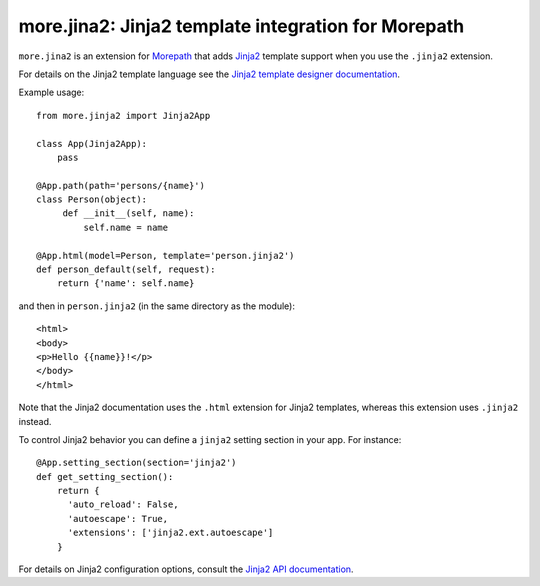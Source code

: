 more.jina2: Jinja2 template integration for Morepath
====================================================

``more.jina2`` is an extension for Morepath_ that adds Jinja2_
template support when you use the ``.jinja2`` extension.

For details on the Jinja2 template language see the `Jinja2
template designer documentation`_.

Example usage::

  from more.jinja2 import Jinja2App

  class App(Jinja2App):
      pass

  @App.path(path='persons/{name}')
  class Person(object):
       def __init__(self, name):
           self.name = name

  @App.html(model=Person, template='person.jinja2')
  def person_default(self, request):
      return {'name': self.name}

and then in ``person.jinja2`` (in the same directory as the module)::

  <html>
  <body>
  <p>Hello {{name}}!</p>
  </body>
  </html>

Note that the Jinja2 documentation uses the ``.html`` extension for
Jinja2 templates, whereas this extension uses ``.jinja2`` instead.

To control Jinja2 behavior you can define a ``jinja2`` setting section
in your app. For instance::

  @App.setting_section(section='jinja2')
  def get_setting_section():
      return {
        'auto_reload': False,
        'autoescape': True,
        'extensions': ['jinja2.ext.autoescape']
      }

For details on Jinja2 configuration options, consult the `Jinja2 API documentation`_.

.. _Morepath: http://morepath.readthedocs.org

.. _Jinja2: http://jinja.pocoo.org/

.. _`Jinja2 template designer documentation`: http://jinja.pocoo.org/docs/dev/templates/

.. _`Jinja2 API documentation`: http://jinja.pocoo.org/docs/dev/api/#jinja2.Environment

